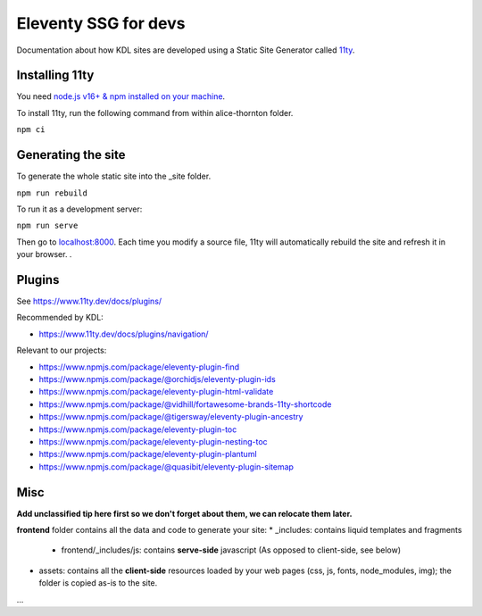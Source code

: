 Eleventy SSG for devs
=====================

Documentation about how KDL sites are developed using a Static Site Generator called
`11ty <https://www.11ty.dev/>`__.

Installing 11ty
---------------

You need `node.js v16+ & npm installed on your
machine <https://nodejs.dev/download/>`__.

To install 11ty, run the following command from within alice-thornton
folder.

``npm ci``

Generating the site
-------------------

To generate the whole static site into the \_site folder.

``npm run rebuild``

To run it as a development server:

``npm run serve``

Then go to `localhost:8000 <localhost:8000>`__. Each time you modify a
source file, 11ty will automatically rebuild the site and refresh it in
your browser. .

Plugins
-------

See https://www.11ty.dev/docs/plugins/

Recommended by KDL:

* https://www.11ty.dev/docs/plugins/navigation/


Relevant to our projects:

* https://www.npmjs.com/package/eleventy-plugin-find
* https://www.npmjs.com/package/@orchidjs/eleventy-plugin-ids
* https://www.npmjs.com/package/eleventy-plugin-html-validate
* https://www.npmjs.com/package/@vidhill/fortawesome-brands-11ty-shortcode
* https://www.npmjs.com/package/@tigersway/eleventy-plugin-ancestry
* https://www.npmjs.com/package/eleventy-plugin-toc
* https://www.npmjs.com/package/eleventy-plugin-nesting-toc
* https://www.npmjs.com/package/eleventy-plugin-plantuml
* https://www.npmjs.com/package/@quasibit/eleventy-plugin-sitemap

Misc
----

**Add unclassified tip here first so we don't forget about them, we can relocate them later.**

**frontend** folder contains all the data and code to generate your site:
* _includes: contains liquid templates and fragments
   * frontend/_includes/js: contains **serve-side** javascript (As opposed to client-side, see below)
* assets: contains all the **client-side** resources loaded by your web pages (css, js, fonts, node_modules, img); the folder is copied as-is to the site.
...
